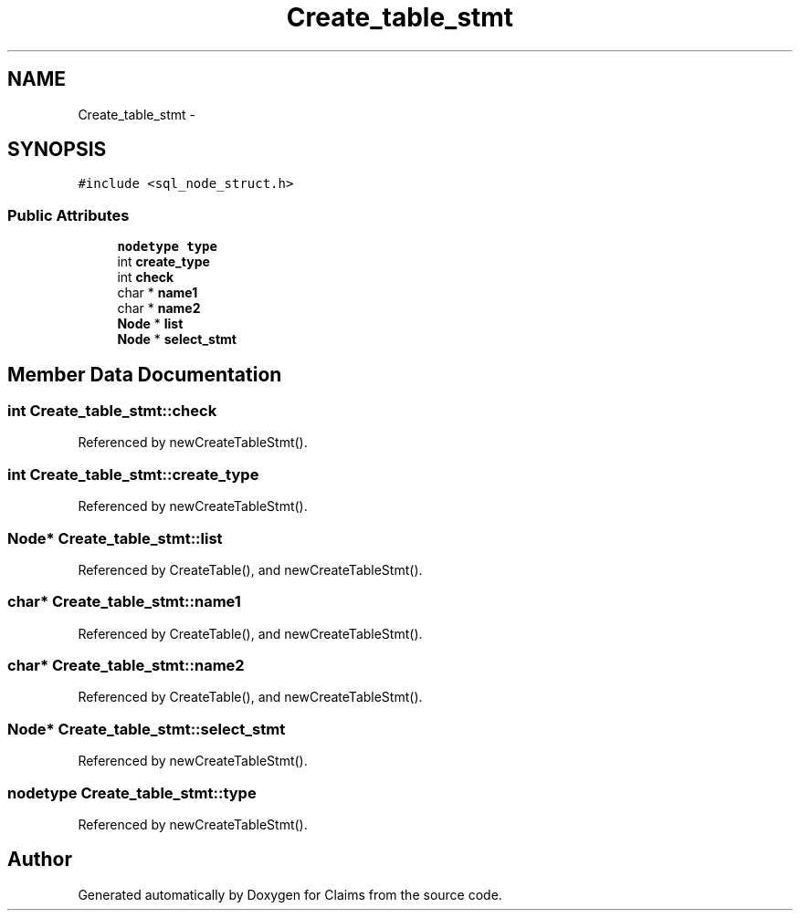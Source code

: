 .TH "Create_table_stmt" 3 "Thu Nov 12 2015" "Claims" \" -*- nroff -*-
.ad l
.nh
.SH NAME
Create_table_stmt \- 
.SH SYNOPSIS
.br
.PP
.PP
\fC#include <sql_node_struct\&.h>\fP
.SS "Public Attributes"

.in +1c
.ti -1c
.RI "\fBnodetype\fP \fBtype\fP"
.br
.ti -1c
.RI "int \fBcreate_type\fP"
.br
.ti -1c
.RI "int \fBcheck\fP"
.br
.ti -1c
.RI "char * \fBname1\fP"
.br
.ti -1c
.RI "char * \fBname2\fP"
.br
.ti -1c
.RI "\fBNode\fP * \fBlist\fP"
.br
.ti -1c
.RI "\fBNode\fP * \fBselect_stmt\fP"
.br
.in -1c
.SH "Member Data Documentation"
.PP 
.SS "int Create_table_stmt::check"

.PP
Referenced by newCreateTableStmt()\&.
.SS "int Create_table_stmt::create_type"

.PP
Referenced by newCreateTableStmt()\&.
.SS "\fBNode\fP* Create_table_stmt::list"

.PP
Referenced by CreateTable(), and newCreateTableStmt()\&.
.SS "char* Create_table_stmt::name1"

.PP
Referenced by CreateTable(), and newCreateTableStmt()\&.
.SS "char* Create_table_stmt::name2"

.PP
Referenced by CreateTable(), and newCreateTableStmt()\&.
.SS "\fBNode\fP* Create_table_stmt::select_stmt"

.PP
Referenced by newCreateTableStmt()\&.
.SS "\fBnodetype\fP Create_table_stmt::type"

.PP
Referenced by newCreateTableStmt()\&.

.SH "Author"
.PP 
Generated automatically by Doxygen for Claims from the source code\&.
